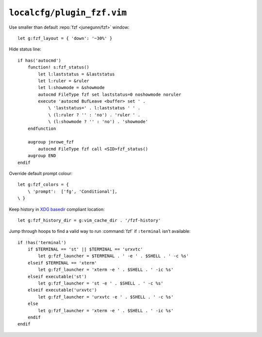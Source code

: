 ``localcfg/plugin_fzf.vim``
===========================

Use smaller than default :repo:`fzf <junegunn/fzf>` window::

    let g:fzf_layout = { 'down': '~30%' }

Hide status line::

    if has('autocmd')
        function! s:fzf_status()
            let l:laststatus = &laststatus
            let l:ruler = &ruler
            let l:showmode = &showmode
            autocmd FileType fzf set laststatus=0 noshowmode noruler
            execute 'autocmd BufLeave <buffer> set ' .
                \ 'laststatus=' . l:laststatus ' ' .
                \ (l:ruler ? '' : 'no') . 'ruler ' .
                \ (l:showmode ? '' : 'no') . 'showmode'
        endfunction

        augroup jnrowe_fzf
            autocmd FileType fzf call <SID>fzf_status()
        augroup END
    endif

Override default prompt colour::

    let g:fzf_colors = {
        \ 'prompt':  ['fg', 'Conditional'],
    \ }

Keep history in `XDG basedir`_ compliant location::

    let g:fzf_history_dir = g:vim_cache_dir . '/fzf-history'

Jump through hoops to find a valid way to run :command:`fzf` if ``:terminal``
isn’t available::

    if !has('terminal')
        if $TERMINAL == 'st' || $TERMINAL == 'urxvtc'
            let g:fzf_launcher = $TERMINAL . ' -e ' . $SHELL . ' -c %s'
        elseif $TERMINAL == 'xterm'
            let g:fzf_launcher = 'xterm -e ' . $SHELL . ' -ic %s'
        elseif executable('st')
            let g:fzf_launcher = 'st -e ' . $SHELL . ' -c %s'
        elseif executable('urxvtc')
            let g:fzf_launcher = 'urxvtc -e ' . $SHELL . ' -c %s'
        else
            let g:fzf_launcher = 'xterm -e ' . $SHELL . ' -ic %s'
        endif
    endif

.. _XDG basedir: http://standards.freedesktop.org/basedir-spec/basedir-spec-latest.html
